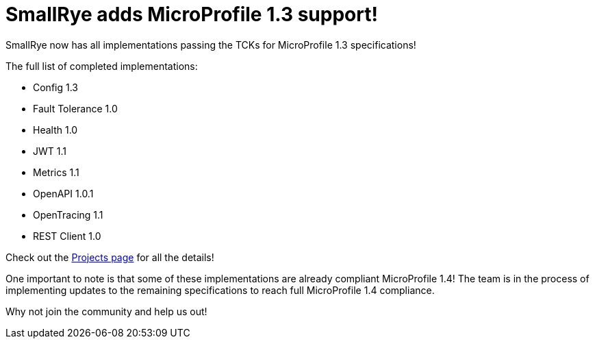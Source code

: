 = SmallRye adds MicroProfile 1.3 support!
:page-layout: post
:page-title: SmallRye adds MicroProfile 1.3 support
:page-synopsis: SmallRye now has all implementations passing the TCKs for MicroProfile 1.3 specifications!
:page-tags: [announcement, microprofile]
:page-date: 2018-09-07 14:00:00.000 -0500
:page-author: kenfinnigan

SmallRye now has all implementations passing the TCKs for MicroProfile 1.3 specifications!

The full list of completed implementations:

* Config 1.3
* Fault Tolerance 1.0
* Health 1.0
* JWT 1.1
* Metrics 1.1
* OpenAPI 1.0.1
* OpenTracing 1.1
* REST Client 1.0

Check out the link:/projects[Projects page] for all the details!

One important to note is that some of these implementations are already compliant
MicroProfile 1.4! The team is in the process of implementing updates to the
remaining specifications to reach full MicroProfile 1.4 compliance.

Why not join the community and help us out!
